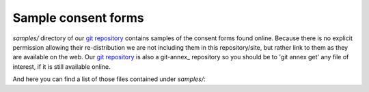 .. _chap_consent_samples:

Sample consent forms
====================

`samples/` directory of our `git repository`_ contains samples of the
consent forms found online.  Because there is no explicit permission
allowing their re-distribution we are not including them in this
repository/site, but rather link to them as they are available on the
web.  Our `git repository`_ is also a git-annex_ repository so you
should be to 'git annex get' any file of interest, if it is still
available online.

.. _git repository: https://github.com/neurodebian/open-brain-consent/
.. _git annex: http://git-annex.branchable.com

And here you can find a list of those files contained under `samples/`:
